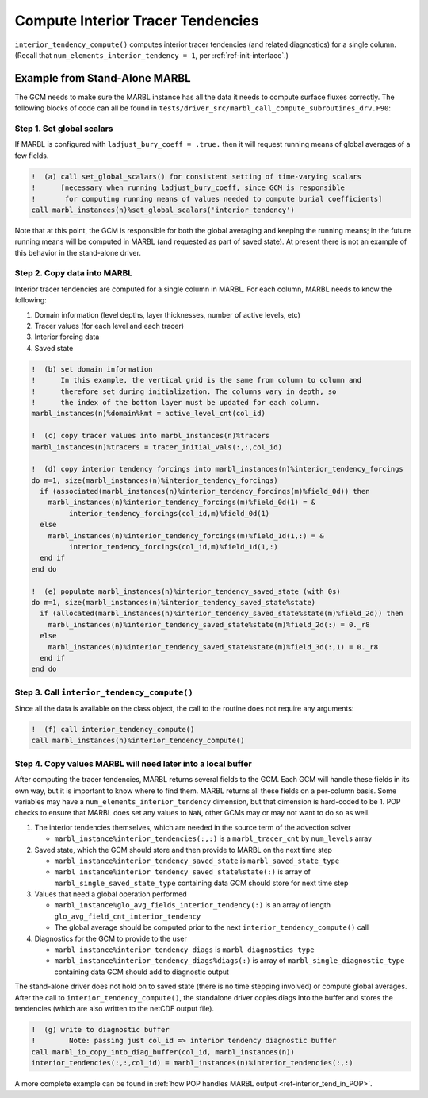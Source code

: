 .. _interior_tend:

.. _ref-compute-interior-tendencies:

==================================
Compute Interior Tracer Tendencies
==================================

``interior_tendency_compute()`` computes interior tracer tendencies (and related diagnostics) for a single column.
(Recall that ``num_elements_interior_tendency = 1``, per :ref:`ref-init-interface`.)

------------------------------
Example from Stand-Alone MARBL
------------------------------

The GCM needs to make sure the MARBL instance has all the data it needs to compute surface fluxes correctly.
The following blocks of code can all be found in ``tests/driver_src/marbl_call_compute_subroutines_drv.F90``:

.. _ref-global-scalars-interior-tend:

~~~~~~~~~~~~~~~~~~~~~~~~~~
Step 1. Set global scalars
~~~~~~~~~~~~~~~~~~~~~~~~~~

If MARBL is configured with ``ladjust_bury_coeff = .true.`` then it will request running means of global averages of a few fields.

.. block comes from marbl_call_compute_subroutines_drv.F90
.. code-block:: fortran

  !  (a) call set_global_scalars() for consistent setting of time-varying scalars
  !      [necessary when running ladjust_bury_coeff, since GCM is responsible
  !       for computing running means of values needed to compute burial coefficients]
  call marbl_instances(n)%set_global_scalars('interior_tendency')

Note that at this point, the GCM is responsible for both the global averaging and keeping the running means; in the future running means will be computed in MARBL (and requested as part of saved state).
At present there is not an example of this behavior in the stand-alone driver.

~~~~~~~~~~~~~~~~~~~~~~~~~~~~
Step 2. Copy data into MARBL
~~~~~~~~~~~~~~~~~~~~~~~~~~~~

Interior tracer tendencies are computed for a single column in MARBL.
For each column, MARBL needs to know the following:

#. Domain information (level depths, layer thicknesses, number of active levels, etc)
#. Tracer values (for each level and each tracer)
#. Interior forcing data
#. Saved state

.. block comes from marbl_call_compute_subroutines_drv.F90
.. code-block:: fortran

  !  (b) set domain information
  !      In this example, the vertical grid is the same from column to column and
  !      therefore set during initialization. The columns vary in depth, so
  !      the index of the bottom layer must be updated for each column.
  marbl_instances(n)%domain%kmt = active_level_cnt(col_id)

  !  (c) copy tracer values into marbl_instances(n)%tracers
  marbl_instances(n)%tracers = tracer_initial_vals(:,:,col_id)

  !  (d) copy interior tendency forcings into marbl_instances(n)%interior_tendency_forcings
  do m=1, size(marbl_instances(n)%interior_tendency_forcings)
    if (associated(marbl_instances(n)%interior_tendency_forcings(m)%field_0d)) then
      marbl_instances(n)%interior_tendency_forcings(m)%field_0d(1) = &
           interior_tendency_forcings(col_id,m)%field_0d(1)
    else
      marbl_instances(n)%interior_tendency_forcings(m)%field_1d(1,:) = &
           interior_tendency_forcings(col_id,m)%field_1d(1,:)
    end if
  end do

  !  (e) populate marbl_instances(n)%interior_tendency_saved_state (with 0s)
  do m=1, size(marbl_instances(n)%interior_tendency_saved_state%state)
    if (allocated(marbl_instances(n)%interior_tendency_saved_state%state(m)%field_2d)) then
      marbl_instances(n)%interior_tendency_saved_state%state(m)%field_2d(:) = 0._r8
    else
      marbl_instances(n)%interior_tendency_saved_state%state(m)%field_3d(:,1) = 0._r8
    end if
  end do

.. _ref-GCM-update-interior-tend:

~~~~~~~~~~~~~~~~~~~~~~~~~~~~~~~~~~~~~~~~~~~~
Step 3. Call ``interior_tendency_compute()``
~~~~~~~~~~~~~~~~~~~~~~~~~~~~~~~~~~~~~~~~~~~~

Since all the data is available on the class object, the call to the routine does not require any arguments:

.. block comes from marbl_call_compute_subroutines_drv.F90
.. code-block:: fortran

  !  (f) call interior_tendency_compute()
  call marbl_instances(n)%interior_tendency_compute()

.. _ref-after-interior-tend-call:

~~~~~~~~~~~~~~~~~~~~~~~~~~~~~~~~~~~~~~~~~~~~~~~~~~~~~~~~~~~~~
Step 4. Copy values MARBL will need later into a local buffer
~~~~~~~~~~~~~~~~~~~~~~~~~~~~~~~~~~~~~~~~~~~~~~~~~~~~~~~~~~~~~

After computing the tracer tendencies, MARBL returns several fields to the GCM.
Each GCM will handle these fields in its own way, but it is important to know where to find them.
MARBL returns all these fields on a per-column basis.
Some variables may have a ``num_elements_interior_tendency`` dimension, but that dimension is hard-coded to be 1.
POP checks to ensure that MARBL does set any values to ``NaN``, other GCMs may or may not want to do so as well.

#. The interior tendencies themselves, which are needed in the source term of the advection solver

   * ``marbl_instance%interior_tendencies(:,:)`` is a ``marbl_tracer_cnt`` by ``num_levels`` array

#. Saved state, which the GCM should store and then provide to MARBL on the next time step

   * ``marbl_instance%interior_tendency_saved_state`` is ``marbl_saved_state_type``
   * ``marbl_instance%interior_tendency_saved_state%state(:)`` is array of ``marbl_single_saved_state_type`` containing data GCM should store for next time step

#. Values that need a global operation performed

   * ``marbl_instance%glo_avg_fields_interior_tendency(:)`` is an array of length ``glo_avg_field_cnt_interior_tendency``
   * The global average should be computed prior to the next ``interior_tendency_compute()`` call

#. Diagnostics for the GCM to provide to the user

   * ``marbl_instance%interior_tendency_diags`` is ``marbl_diagnostics_type``
   * ``marbl_instance%interior_tendency_diags%diags(:)`` is array of ``marbl_single_diagnostic_type`` containing data GCM should add to diagnostic output

The stand-alone driver does not hold on to saved state (there is no time stepping involved) or compute global averages.
After the call to ``interior_tendency_compute()``, the standalone driver copies diags into the buffer and stores the tendencies
(which are also written to the netCDF output file).

.. block comes from marbl_call_compute_subroutines_drv.F90
.. code-block:: fortran

  !  (g) write to diagnostic buffer
  !        Note: passing just col_id => interior tendency diagnostic buffer
  call marbl_io_copy_into_diag_buffer(col_id, marbl_instances(n))
  interior_tendencies(:,:,col_id) = marbl_instances(n)%interior_tendencies(:,:)

A more complete example can be found in :ref:`how POP handles MARBL output <ref-interior_tend_in_POP>`.
